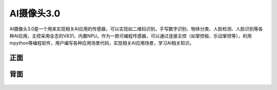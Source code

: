 AI摄像头3.0
==============
AI摄像头3.0是一个用来实现相关AI应用的传感器，可以实现如二维码识别，手写数字识别、物体分类、人脸检测、人脸识别等各种AI应用，主控采用全志的V831，内置NPU。作为一款可编程传感器，可以通过连接主控（如掌控板、乐动掌控等），利用mpython等编程软件，用户编写各种应用场景代码，实现相关AI应用场景，学习AI相关知识。


正面
-----------
.. figure:: /_static/image/introduce/1.jpg
    :align: center
    :width: 1080

背面
-----------
.. figure:: /_static/image/introduce/2.jpg
    :align: center
    :width: 1080